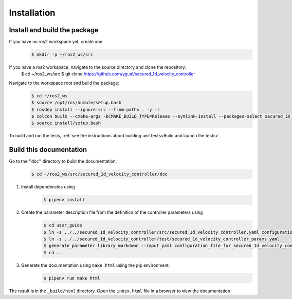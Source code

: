 Installation
============

Install and build the package
-----------------------------

If you have no ros2 workspace yet, create one:
    .. code-block:: console

        $ mkdir -p ~/ros2_ws/src

If you have a ros2 workspace, navigate to the source directory and clone the repository:
        $ cd ~/ros2_ws/src
        $ git clone https://github.com/yguel/secured_1d_velocity_controller

.. _How to build the package:

Navigate to the workspace root and build the package:
    .. code-block:: console

        $ cd ~/ros2_ws
        $ source /opt/ros/humble/setup.bash
        $ rosdep install --ignore-src --from-paths . -y -r
        $ colcon build --cmake-args -DCMAKE_BUILD_TYPE=Release --symlink-install --packages-select secured_1d_velocity_controller
        $ source install/setup.bash

To build and run the tests, :ref:`see the instructions about building unit tests<Build and launch the tests>`.

Build this documentation
------------------------

Go to the ''doc'' directory to build the documentation:
    .. code-block:: console

        $ cd ~/ros2_ws/src/secured_1d_velocity_controller/doc

1. Install dependencies using
    .. code-block:: console

        $ pipenv install

2. Create the parameter description file from the definition of the controller parameters using
    .. code-block:: console

        $ cd user_guide
        $ ln -s ../../secured_1d_velocity_controller/src/secured_1d_velocity_controller.yaml configuration_file_for_secured_1d_velocity_controller.yaml
        $ ln -s ../../secured_1d_velocity_controller/test/secured_1d_velocity_controller_params.yaml
        $ generate_parameter_library_markdown --input_yaml configuration_file_for_secured_1d_velocity_controller.yaml --output_markdown_file secured_1d_velocity_controller_parameters.md
        $ cd ..

3. Generate the documentation using ``make html`` using the pip environment:
    .. code-block:: console

        $ pipenv run make html

The result is in the ``_build/html`` directory. Open the ``index.html`` file in a browser to view the documentation.
